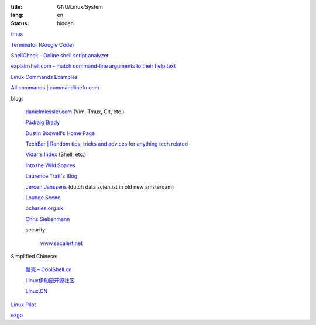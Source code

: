 :title: GNU/Linux/System
:lang: en
:status: hidden


`tmux <http://tmux.sourceforge.net/>`_

`Terminator <http://software.jessies.org/terminator/>`_
(`Google Code <https://code.google.com/p/jessies/>`__)

`ShellCheck - Online shell script analyzer <http://www.shellcheck.net/>`_

`explainshell.com - match command-line arguments to their help text <http://explainshell.com/>`_

`Linux Commands Examples <http://linux-commands-examples.com/>`_

`All commands | commandlinefu.com <http://www.commandlinefu.com/>`_

blog:

  `danielmiessler.com <http://www.danielmiessler.com/>`_ (Vim, Tmux, Git, etc.)

  `Pádraig Brady <http://www.pixelbeat.org/>`_

  `Dustin Boswell's Home Page <http://dustwell.com/>`_

  `TechBar | Random tips, tricks and advices for anything tech related <http://www.techbar.me/>`_

  `Vidar's Index <http://www.vidarholen.net/>`_ (Shell, etc.)

  `Into the Wild Spaces <http://www.therandymon.com/>`_

  `Laurence Tratt's Blog <http://tratt.net/laurie/blog/>`_

  `Jeroen Janssens <http://jeroenjanssens.com/>`_ (dutch data scientist in old new amsterdam)

  `Lounge Scene <http://blog.thoward37.me/>`_

  `ocharles.org.uk <http://ocharles.org.uk/blog/>`_

  `Chris Siebenmann <http://utcc.utoronto.ca/~cks/>`_

  security:

    `www.secalert.net <http://www.secalert.net/>`_

Simplified Chinese:

  `酷壳 – CoolShell.cn <http://coolshell.cn/>`_

  `Linux伊甸园开源社区 <http://www.linuxeden.com/>`_

  `Linux.CN <http://linux.cn/>`_

`Linux Pilot <http://www.linuxpilot.com/>`_

`ezgo <http://ezgo.westart.tw/ezgo11/>`_
